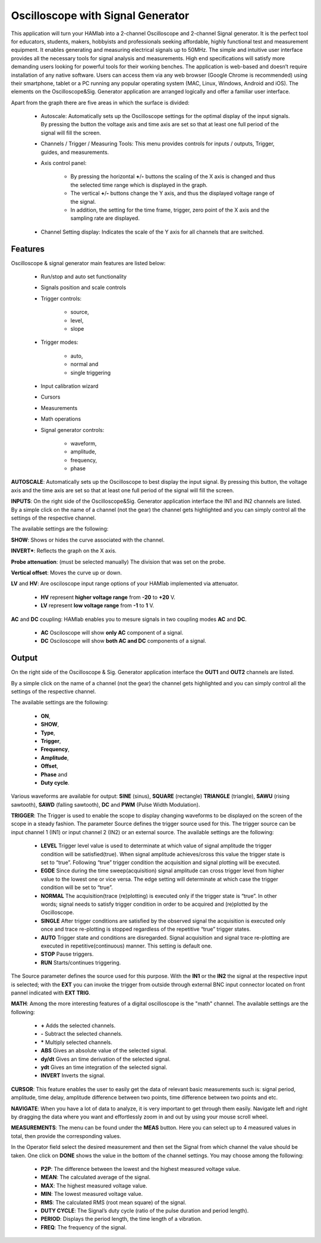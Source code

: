 .. _oscapp:

Oscilloscope with Signal Generator
##################################

This application will turn your HAMlab into a 2-channel Oscilloscope and 2-channel Signal generator. It is the perfect tool for educators, students, makers, hobbyists and professionals seeking affordable, highly functional test and measurement equipment. 
It enables generating and measuring electrical signals up to 50MHz. The simple and intuitive user interface provides all the necessary tools for signal analysis and measurements. High end specifications will satisfy more demanding users looking for powerful tools for their working benches. 
The application is web-based and doesn’t require installation of any native software. Users can access them via any web browser (Google Chrome is recommended) using their smartphone, tablet or a PC running any popular operating system (MAC, Linux, Windows, Android and iOS). 
The elements on the Oscilloscope&Sig. Generator application are arranged logically and offer a familiar user interface.

Apart from the graph there are five areas in which the surface is divided:

	* Autoscale: Automatically sets up the Oscilloscope settings for the optimal display of the input signals. By pressing the button the voltage axis and time axis are set so that at least one full period of the signal will fill the screen.
	* Channels / Trigger / Measuring Tools: This menu provides controls for inputs / outputs, Trigger, guides, and measurements.
	* Axis control panel: 
	
		* By pressing the horizontal **+**/**-** buttons the scaling of the X axis is changed and thus the selected time range which is displayed in the graph. 
		* The vertical **+**/**-** buttons change the Y axis, and thus the displayed voltage range of the signal. 
		* In addition, the setting for the time frame, trigger, zero point of the X axis and the sampling rate are displayed.
	* Channel Setting display: Indicates the scale of the Y axis for all channels that are switched.


Features
--------

Oscilloscope & signal generator main features are listed below:

	* Run/stop and auto set functionality
	* Signals position and scale controls
	* Trigger controls:
	
		* source, 
		* level, 
		* slope
		
	* Trigger modes: 
	
		* auto, 
		* normal and 
		* single triggering
		
	* Input calibration wizard
	* Cursors
	* Measurements
	* Math operations
	* Signal generator controls: 
	
		* waveform, 
		* amplitude, 
		* frequency, 
		* phase
	
**AUTOSCALE**: Automatically sets up the Oscilloscope to best display the input signal. By pressing this button, the voltage axis and the time axis are set so that at least one full period of the signal will fill the screen.

**INPUTS**:	On the right side of the Oscilloscope&Sig. Generator application interface the IN1 and IN2 channels are listed. By a simple click on the name of a channel (not the gear) the channel gets highlighted and you can simply control all the settings of the respective channel.
	
The available settings are the following:

**SHOW**: Shows or hides the curve associated with the channel.

**INVERT***: Reflects the graph on the X axis.

**Probe attenuation**: (must be selected manually) The division that was set on the probe.

**Vertical offset**: Moves the curve up or down.

**LV** and **HV**: Are osciloscope input range options of your HAMlab implemented via attenuator. 

	* **HV** represent **higher voltage range** from **-20** to **+20** V.
	* **LV** represent **low voltage range** from **-1** to **1** V. 

**AC** and **DC** coupling: HAMlab enables you to mesure signals in two coupling modes **AC** and **DC**. 

	* **AC** Osciloscope will show **only AC** component of a signal. 
	* **DC** Osciloscope will show **both AC and DC** components of a signal.
	
Output
------

On the right side of the Oscilloscope & Sig. Generator application interface the **OUT1** and **OUT2** channels are listed. 

By a simple click on the name of a channel (not the gear) the channel gets highlighted and you can simply control all the settings of the respective channel. 

The available settings are the following: 

	* **ON**, 
	* **SHOW**, 
	* **Type**, 
	* **Trigger**, 
	* **Frequency**, 
	* **Amplitude**, 
	* **Offset**, 
	* **Phase** and 
	* **Duty cycle**. 

Various waveforms are available for output: **SINE** (sinus), **SQUARE** (rectangle) **TRIANGLE** (triangle), **SAWU** (rising sawtooth), **SAWD** (falling sawtooth), **DC** and **PWM** (Pulse Width Modulation).

**TRIGGER**:
The Trigger is used to enable the scope to display changing waveforms to be displayed on the screen of the scope in a steady fashion. The parameter Source defines the trigger source used for this. The trigger source can be input channel 1 (IN1) or input channel 2 (IN2) or an external source. The available settings are the following:

	* **LEVEL** Trigger level value is used to determinate at which value of signal amplitude the trigger condition will be satisfied(true). When signal amplitude achieves/cross this value the trigger state is set to “true”. Following “true” trigger condition the acquisition and signal plotting will be executed.
	* **EGDE** Since during the time sweep(acquisition) signal amplitude can cross trigger level from higher value to the lowest one or vice versa. The edge setting will determinate at which case the trigger condition will be set to “true”.
	* **NORMAL** The acquisition(trace (re)plotting) is executed only if the trigger state is “true”. In other words; signal needs to satisfy trigger condition in order to be acquired and (re)plotted by the Oscilloscope.
	* **SINGLE** After trigger conditions are satisfied by the observed signal the acquisition is executed only once and trace re-plotting is stopped regardless of the repetitive “true” trigger states. 
	* **AUTO** Trigger state and conditions are disregarded. Signal acquisition and signal trace re-plotting are executed in repetitive(continuous) manner. This setting is default one.
	* **STOP** Pause triggers.
	* **RUN** Starts/continues triggering.

The Source parameter defines the source used for this purpose. With the **IN1** or the **IN2** the signal at the respective input is selected; with the **EXT** you can invoke the trigger from outside through external BNC input connector located on front pannel indicated with **EXT TRIG**.

**MATH**:
Among the more interesting features of a digital oscilloscope is the "math" channel. 
The available settings are the following:
	
	* **\+** Adds the selected channels. 
	* **\-** Subtract the selected channels. 
	* **\*** Multiply selected channels.
	* **ABS** Gives an absolute value of the selected signal.
	* **dy/dt** Gives an time derivation of the selected signal.
	* **ydt** Gives an time integration of the selected signal. 
	* **INVERT** Inverts the signal.

**CURSOR**:
This feature enables the user to easily get the data of relevant basic measurements such is: signal period, amplitude, time delay, amplitude difference between two points, time difference between two points and etc.

**NAVIGATE**:
When you have a lot of data to analyze, it is very important to get through them easily. Navigate left and right by dragging the data where you want and effortlessly zoom in and out by using your mouse scroll wheel.

**MEASUREMENTS**:
The menu can be found under the **MEAS** button. Here you can select up to 4 measured values in total, then provide the corresponding values. 

In the Operator field select the desired measurement and then set the Signal from which channel the value should be taken. One click on **DONE** shows the value in the bottom of the channel settings. You may choose among the following:
	
	* **P2P**: The difference between the lowest and the highest measured voltage value. 
	* **MEAN**: The calculated average of the signal. 
	* **MAX**: The highest measured voltage value. 
	* **MIN**: The lowest measured voltage value. 
	* **RMS**: The calculated RMS (root mean square) of the signal. 
	* **DUTY CYCLE**: The Signal’s duty cycle (ratio of the pulse duration and period length). 
	* **PERIOD**: Displays the period length, the time length of a vibration. 
	* **FREQ**: The frequency of the signal.
